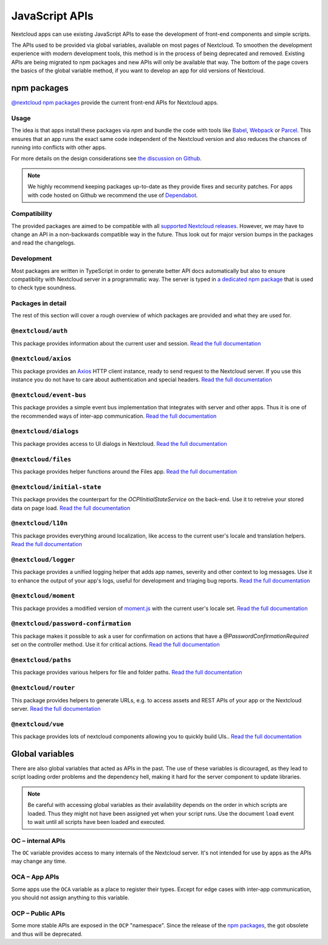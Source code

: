 ===============
JavaScript APIs
===============

Nextcloud apps can use existing JavaScript APIs to ease the development of front-end components and simple scripts.

The APIs used to be provided via global variables, available on most pages of Nextcloud. To smoothen the development experience with modern development tools, this method is in the process of being deprecated and removed. Existing APIs are being migrated to npm packages and new APIs will only be available that way. The bottom of the page covers the basics of the global variable method, if you want to develop an app for old versions of Nextcloud.

npm packages
------------

`@nextcloud npm packages <https://www.npmjs.com/org/nextcloud>`_ provide the current front-end APIs for Nextcloud apps.


Usage
^^^^^

The idea is that apps install these packages via `npm` and bundle the code with tools like `Babel <https://babeljs.io/>`_, `Webpack <https://webpack.js.org/>`_ or `Parcel <https://parceljs.org/>`_. This ensures that an app runs the exact same code independent of the Nextcloud version and also reduces the chances of running into conflicts with other apps.

For more details on the design considerations see `the discussion on Github <https://github.com/nextcloud/server/issues/15932>`_.


.. note:: We highly recommend keeping packages up-to-date as they provide fixes and security patches. For apps with code hosted on Github we recommend the use of `Dependabot <https://dependabot.com/>`_.


Compatibility
^^^^^^^^^^^^^

The provided packages are aimed to be compatible with all `supported Nextcloud releases <https://github.com/nextcloud/server/wiki/Maintenance-and-Release-Schedule>`_. However, we may have to change an API in a non-backwards compatible way in the future. Thus look out for major version bumps in the packages and read the changelogs.


Development
^^^^^^^^^^^

Most packages are written in TypeScript in order to generate better API docs automatically but also to ensure compatibility with Nextcloud server in a programmatic way. The server is typed in `a dedicated npm package <https://www.npmjs.com/package/@nextcloud/typings>`_ that is used to check type soundness.


Packages in detail
^^^^^^^^^^^^^^^^^^


The rest of this section will cover a rough overview of which packages are provided and what they are used for.


``@nextcloud/auth``
^^^^^^^^^^^^^^^^^^^

This package provides information about the current user and session.
`Read the full documentation <https://nextcloud.github.io/nextcloud-auth/>`_


``@nextcloud/axios``
^^^^^^^^^^^^^^^^^^^

This package provides an `Axios <https://www.npmjs.com/package/axios>`_ HTTP client instance, ready to send request to the Nextcloud server. If you use this instance you do not have to care about authentication and special headers.
`Read the full documentation <https://nextcloud.github.io/nextcloud-axios/>`_


``@nextcloud/event-bus``
^^^^^^^^^^^^^^^^^^^^^^^^

This package provides a simple event bus implementation that integrates with server and other apps. Thus it is one of the recommended ways of inter-app communication.
`Read the full documentation <https://nextcloud.github.io/nextcloud-event-bus/>`_


``@nextcloud/dialogs``
^^^^^^^^^^^^^^^^^^^^^^

This package provides access to UI dialogs in Nextcloud.
`Read the full documentation <https://nextcloud.github.io/nextcloud-dialogs/>`_


``@nextcloud/files``
^^^^^^^^^^^^^^^^^^^^

This package provides helper functions around the Files app.
`Read the full documentation <https://nextcloud.github.io/nextcloud-files/>`_


``@nextcloud/initial-state``
^^^^^^^^^^^^^^^^^^^^^^^^^^^^

This package provides the counterpart for the `\OCP\IInitialStateService` on the back-end. Use it to retreive your stored data on page load.
`Read the full documentation <https://nextcloud.github.io/nextcloud-initial-state/>`_


``@nextcloud/l10n``
^^^^^^^^^^^^^^^^^^^

This package provides everything around localization, like access to the current user's locale and translation helpers.
`Read the full documentation <https://nextcloud.github.io/nextcloud-l10n/>`_


``@nextcloud/logger``
^^^^^^^^^^^^^^^^^^^^^

This package provides a unified logging helper that adds app names, severity and other context to log messages. Use it to enhance the output of your app's logs, useful for development and triaging bug reports.
`Read the full documentation <https://nextcloud.github.io/nextcloud-logger/>`_


``@nextcloud/moment``
^^^^^^^^^^^^^^^^^^^^^

This package provides a modified version of `moment.js <https://momentjs.com/>`_ with the current user's locale set.
`Read the full documentation <https://nextcloud.github.io/nextcloud-moment/>`_


``@nextcloud/password-confirmation``
^^^^^^^^^^^^^^^^^^^^^^^^^^^^^^^^^^^^

This package makes it possible to ask a user for confirmation on actions that have a `@PasswordConfirmationRequired` set on the controller method. Use it for critical actions.
`Read the full documentation <https://nextcloud.github.io/nextcloud-password-confirmation/>`_


``@nextcloud/paths``
^^^^^^^^^^^^^^^^^^^^

This package provides various helpers for file and folder paths.
`Read the full documentation <https://nextcloud.github.io/nextcloud-paths/>`_


``@nextcloud/router``
^^^^^^^^^^^^^^^^^^^^^

This package provides helpers to generate URLs, e.g. to access assets and REST APIs of your app or the Nextcloud server.
`Read the full documentation <https://nextcloud.github.io/nextcloud-router/>`_


``@nextcloud/vue``
^^^^^^^^^^^^^^^^^^

This package provides lots of nextcloud components allowing you to quickly build UIs..
`Read the full documentation <https://nextcloud-vue-components.netlify.com/>`_



Global variables
----------------

There are also global variables that acted as APIs in the past. The use of these variables is dicouraged, as they lead to script loading order problems and the dependency hell, making it hard for the server component to update libraries.

.. note:: Be careful with accessing global variables as their availability depends on the order in which scripts are loaded. Thus they might not have been assigned yet when your script runs. Use the document ``load`` event to wait until all scripts have been loaded and executed.

OC – internal APIs
^^^^^^^^^^^^^^^^^^

The ``OC`` variable provides access to many internals of the Nextcloud server. It's not intended for use by apps as the APIs may change any time.


OCA – App APIs
^^^^^^^^^^^^^^

Some apps use the ``OCA`` variable as a place to register their types. Except for edge cases with inter-app communication, you should not assign anything to this variable.


OCP – Public APIs
^^^^^^^^^^^^^^^^^

Some more stable APIs are exposed in the ``OCP`` "namespace". Since the release of the `npm packages`_, the got obsolete and thus will be deprecated.
